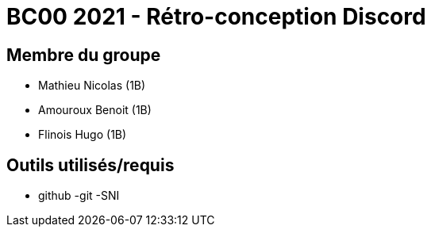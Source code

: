 = BC00 2021 - Rétro-conception Discord

== Membre du groupe

- Mathieu Nicolas (1B)
- Amouroux Benoit (1B)
- Flinois Hugo (1B)

== Outils utilisés/requis
- github
-git
-SNI
